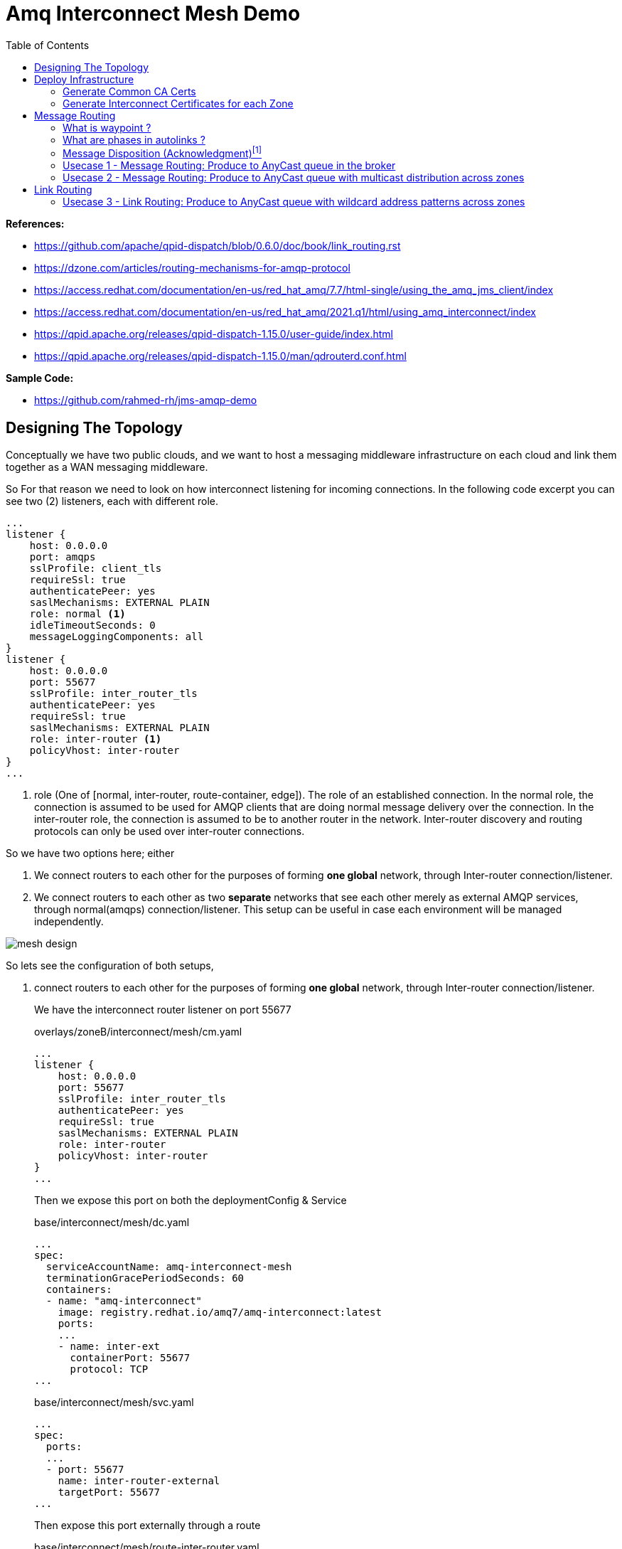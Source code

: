 :source-highlighter: highlightjs
:data-uri:
:toc: left
:markup-in-source: +verbatim,+quotes,+specialcharacters
:icons: font
:stylesdir: stylesheets
:stylesheet: colony.css

= Amq Interconnect Mesh Demo
:data-uri:

:toc:
:toc-title: Blog Contents
:toclevels: 5

.*References:*
** https://github.com/apache/qpid-dispatch/blob/0.6.0/doc/book/link_routing.rst[]
** https://dzone.com/articles/routing-mechanisms-for-amqp-protocol[]
** https://access.redhat.com/documentation/en-us/red_hat_amq/7.7/html-single/using_the_amq_jms_client/index[]
** https://access.redhat.com/documentation/en-us/red_hat_amq/2021.q1/html/using_amq_interconnect/index[]
** https://qpid.apache.org/releases/qpid-dispatch-1.15.0/user-guide/index.html[]
** https://qpid.apache.org/releases/qpid-dispatch-1.15.0/man/qdrouterd.conf.html[]


.*Sample Code:*
** https://github.com/rahmed-rh/jms-amqp-demo[]

== Designing The Topology

Conceptually we have two public clouds, and we want to host a messaging middleware infrastructure on each cloud and link them together as a WAN messaging middleware.

So For that reason we need to look on how interconnect listening for incoming connections.
In the following code excerpt you can see two (2) listeners, each with different role.

[source,yaml]
----
...
listener {
    host: 0.0.0.0
    port: amqps
    sslProfile: client_tls
    requireSsl: true
    authenticatePeer: yes
    saslMechanisms: EXTERNAL PLAIN
    role: normal <1>
    idleTimeoutSeconds: 0
    messageLoggingComponents: all
}
listener {
    host: 0.0.0.0
    port: 55677
    sslProfile: inter_router_tls
    authenticatePeer: yes
    requireSsl: true
    saslMechanisms: EXTERNAL PLAIN
    role: inter-router <1>
    policyVhost: inter-router
}
...
----
<1> role (One of [normal, inter-router, route-container, edge]). The role of an established connection.
In the normal role, the connection is assumed to be used for AMQP clients that are doing normal message delivery over the connection.
In the inter-router role, the connection is assumed to be to another router in the network. Inter-router discovery and routing protocols can only be used over inter-router connections.

So we have two options here; either

. We connect routers to each other for the purposes of forming *one global* network, through Inter-router connection/listener.
. We connect routers to each other as two *separate* networks that see each other merely as external AMQP services, through normal(amqps) connection/listener. This setup can be useful in case each environment will be managed independently.


image::images/mesh-design.png[]

So lets see the configuration of both setups,

. connect routers to each other for the purposes of forming *one global* network, through Inter-router connection/listener.
+
We have the interconnect router listener on port 55677
+
.overlays/zoneB/interconnect/mesh/cm.yaml
[source,yaml]
----
...
listener {
    host: 0.0.0.0
    port: 55677
    sslProfile: inter_router_tls
    authenticatePeer: yes
    requireSsl: true
    saslMechanisms: EXTERNAL PLAIN
    role: inter-router
    policyVhost: inter-router
}
...
----
+
Then we expose this port on both the deploymentConfig & Service
+
.base/interconnect/mesh/dc.yaml
[source,yaml]
----
...
spec:
  serviceAccountName: amq-interconnect-mesh
  terminationGracePeriodSeconds: 60
  containers:
  - name: "amq-interconnect"
    image: registry.redhat.io/amq7/amq-interconnect:latest
    ports:
    ...
    - name: inter-ext
      containerPort: 55677
      protocol: TCP
...
----
+
.base/interconnect/mesh/svc.yaml
[source,yaml]
----
...
spec:
  ports:
  ...
  - port: 55677
    name: inter-router-external
    targetPort: 55677
...
----
+
Then expose this port externally through a route
+
.base/interconnect/mesh/route-inter-router.yaml
[source,yaml]
----
kind: Route
apiVersion: route.openshift.io/v1
metadata:
  name: amq-mesh-inter-router
spec:
  port:
    targetPort: 55677
  tls:
    termination: passthrough
  to:
    kind: Service
    name: amq-interconnect-mesh
----
+
The last thing is to connect through connector from other Zone to this route
+
.overlays/zoneA/interconnect/mesh/cm.yaml
[source,yaml]
----
...
connector {
    name: remote-amq-mesh-inter-router-route
    host: amq-mesh-inter-router-broker-with-interconnect-mesh.apps.y3tpfd3p.westeurope.aroapp.io
    port: 443
    saslMechanisms: EXTERNAL PLAIN

    sslProfile: inter_router_tls
    saslUsername: remote_connection@amq-interconnect-mesh
    saslPassword: passw0rd

    role: inter-router
    verifyHostname: false
    idleTimeoutSeconds: 0
    messageLoggingComponents: all
}
...
----

. connect routers to each other as two *separate* networks that see each other merely as external AMQP services, through normal(amqps) connection/listener. This setup can be useful in case each environment will be managed independently.
+
We have the interconnect router listener on port amqps (5671)
+
.overlays/zoneB/interconnect/mesh/cm.yaml
[source,yaml]
----
...
listener {
    host: 0.0.0.0
    port: amqps
    # sslProfile: service_tls
    sslProfile: client_tls
    requireSsl: true
    authenticatePeer: yes
    saslMechanisms: EXTERNAL PLAIN
    idleTimeoutSeconds: 0
    messageLoggingComponents: all
}
----
+
Then we expose this port on both the deploymentConfig & Service
+
.base/interconnect/mesh/dc.yaml
[source,yaml]
----
...
spec:
  serviceAccountName: amq-interconnect-mesh
  terminationGracePeriodSeconds: 60
  containers:
  - name: "amq-interconnect"
    image: registry.redhat.io/amq7/amq-interconnect:latest
    ports:
    ...
    - name: amqps
      containerPort: 5671
      protocol: TCP
...
----
+
.base/interconnect/mesh/svc.yaml
[source,yaml]
----
...
spec:
  ports:
  ...
  - port: 5671
    name: amqps
    targetPort: 5671
...
----
+
Then expose this port externally through a route
+
.base/interconnect/mesh/route-amqps.yaml
[source,yaml]
----
kind: Route
apiVersion: route.openshift.io/v1
metadata:
  name: amq-mesh-amqps
spec:
  port:
    targetPort: amqps
  tls:
    termination: passthrough
  to:
    kind: Service
    name: amq-interconnect-mesh
----
+
The last thing is to connect through connector from other Zone to this route
+
.overlays/zoneA/interconnect/mesh/cm.yaml
[source,yaml]
----
...
connector {
    name: remote-amq-mesh-amqps-route
    host: amq-mesh-amqps-broker-with-interconnect-mesh.apps.y3tpfd3p.westeurope.aroapp.io
    port: 443
    saslMechanisms: EXTERNAL PLAIN

    sslProfile: client_tls
    saslUsername: remote_connection@amq-interconnect-mesh
    saslPassword: passw0rd

    role: route-container
    verifyHostname: false
    idleTimeoutSeconds: 0
    messageLoggingComponents: all
}
...
----

For the purpose of this PoC, we will use both connection/listener in different usecases, just to showcases.

== Deploy Infrastructure

In the next section, I'm going to explain how to deploy the demo Infrastructure which is using two (2) public clouds.

First Step is to generate the Certificates, which will need to secure the communication between different components for this we will do the following

=== Generate Common CA Certs

We start by generating a common CA Cert which we will use to sign all internal routers certificates, in different clusters/zones.

[source,bash]
----
$ cd amq-interconnect-mesh-demo/overlays
$ ./generate-crts.sh

$ ll crt/ca-certs/
total 16
-rw-rw-r--. 1 rahmed rahmed 1192 Mar 12 10:19 ca.crt
-rw-rw-r--. 1 rahmed rahmed  993 Mar 12 10:19 ca-csr.pem
-rw-------. 1 rahmed rahmed 1675 Mar 12 10:19 ca-key.pem
-rw-------. 1 rahmed rahmed 1675 Mar 12 10:19 tls.key
----

=== Generate Interconnect Certificates for each Zone
Now, for each Zone/Cluster we will generate certificates for Interconnect.

We need two (2) kind of certificates;

* The Internal Router certificate, which the router will use to take to its peer routers (interior,edge) to form a routers mesh
* The Client/Service Certificate (AMQPs), which will be exposed to clients (internal within OpenShift, or external outside OpenShift) trying to connect to server.

The bash script generate both certificates in one go.

[[link-internal-router-cert]]
==== The Internal Router certificate

We will start by generating the Internal router certificates.

Start by ZoneA

[source,bash]
----
$ cd overlays/zoneA/interconnect
$ ./generate-crts.sh

$ ll crt/
client-certs/   internal-certs/

$ ll internal-certs/
total 24
-rw-rw-r--. 1 rahmed rahmed 1192 Mar 12 10:39 ca.crt
-rw-------. 1 rahmed rahmed 1675 Mar 12 10:39 ca-key.pem
-rw-rw-r--. 1 rahmed rahmed   41 Mar 12 10:39 ca.srl
-rw-rw-r--. 1 rahmed rahmed 1281 Mar 12 10:39 server-csr.pem
-rw-rw-r--. 1 rahmed rahmed 1147 Mar 12 10:39 tls.crt
-rw-------. 1 rahmed rahmed 1675 Mar 12 10:39 tls.key

----

then, the same for ZoneB

[source,bash]
----
$ cd overlays/zoneB/interconnect
$ ./generate-crts.sh

$ ll crt/
client-certs/   internal-certs/

$ ll crt/internal-certs/
total 24
-rw-rw-r--. 1 rahmed rahmed 1192 Mar 12 10:43 ca.crt
-rw-------. 1 rahmed rahmed 1675 Mar 12 10:43 ca-key.pem
-rw-rw-r--. 1 rahmed rahmed   41 Mar 12 10:43 ca.srl
-rw-rw-r--. 1 rahmed rahmed 1253 Mar 12 10:43 server-csr.pem
-rw-rw-r--. 1 rahmed rahmed 1147 Mar 12 10:43 tls.crt
-rw-------. 1 rahmed rahmed 1675 Mar 12 10:43 tls.key

----

==== The Client/Service Certificate (AMQPs)

As mentioned the Client/Service Certificate is for serving Client connecting on AMQPs so it should contain

* Service Url for clients connecting from inside the OpenShift Cluster
* Route Url for clients connecting from outside the OpenShift Cluster

We will generate the Certificate where the CN is the Service Url, and the additional SANs are the Routes Urls
To customize the Urls (you will need to adjust the svc and route urls to match your environment),


[source,bash]
----
AMQ_INTERCONNECT_SVC_URL=*.broker-with-interconnect-mesh.svc.cluster.local
AMQ_INTERCONNECT_ROUTE_URL=DNS:amq-interconnect-edge-console-broker-with-interconnect-mesh.apps.cluster-f037.gcp.testdrive.openshift.com,DNS:amq-interconnect-mesh-console-broker-with-interconnect-mesh.apps.cluster-f037.gcp.testdrive.openshift.com
----

Also As mentioned before, the bash script generate both certificates (Internal Router, Client/Service) in one go.
So from the previous step <<link-internal-router-cert,internal router certificate>> the Client/Service Certificate should also be generated

[source,bash]
----
$ cd overlays/zoneA/interconnect

$ ll crt/
client-certs/   internal-certs/

$ ll crt/client-certs/
total 20
-rw-rw-r--. 1 rahmed rahmed 1131 Mar 12 10:31 client.der
-rw-rw-r--. 1 rahmed rahmed 2823 Mar 12 10:31 client.ks
-rw-rw-r--. 1 rahmed rahmed    9 Mar 12 10:31 password.txt
-rw-rw-r--. 1 rahmed rahmed 1586 Mar 12 10:31 tls.crt
-rw-------. 1 rahmed rahmed 1679 Mar 12 10:31 tls.key
----

then, also check ZoneB

[source,bash]
----
$ cd overlays/zoneB/interconnect

$ ll crt/
client-certs/   internal-certs/

$ ll crt/client-certs/
total 20
-rw-rw-r--. 1 rahmed rahmed 1107 Mar 12 10:43 client.der
-rw-rw-r--. 1 rahmed rahmed 2799 Mar 12 10:43 client.ks
-rw-rw-r--. 1 rahmed rahmed    9 Mar 12 10:43 password.txt
-rw-rw-r--. 1 rahmed rahmed 1554 Mar 12 10:43 tls.crt
-rw-------. 1 rahmed rahmed 1675 Mar 12 10:43 tls.key
----

The we need to Copy tls.crt from ZoneA as ca.crt in ZoneB and vice versa,
so they can trust each other incase we need to talk on Client/Service exposed ocp route.

[source,bash]
----
$ cp overlays/zoneB/interconnect/crt/client-certs/tls.crt overlays/zoneA/interconnect/crt/client-certs/ca.crt
$ cp overlays/zoneA/interconnect/crt/client-certs/tls.crt overlays/zoneB/interconnect/crt/client-certs/ca.crt

$ ll overlays/zoneA/interconnect/crt/client-certs/
total 24
-rw-rw-r--. 1 rahmed rahmed 1700 Mar 13 20:37 ca.crt
-rw-rw-r--. 1 rahmed rahmed 1246 Mar 12 13:10 client.der
-rw-rw-r--. 1 rahmed rahmed 2943 Mar 12 13:10 client.ks
-rw-rw-r--. 1 rahmed rahmed    9 Mar 12 13:10 password.txt
-rw-rw-r--. 1 rahmed rahmed 1744 Mar 12 13:10 tls.crt
-rw-------. 1 rahmed rahmed 1675 Mar 12 13:10 tls.key

$ ll overlays/zoneB/interconnect/crt/client-certs/
total 24
-rw-rw-r--. 1 rahmed rahmed 1744 Mar 13 20:37 ca.crt
-rw-rw-r--. 1 rahmed rahmed 1213 Mar 12 13:11 client.der
-rw-rw-r--. 1 rahmed rahmed 2911 Mar 12 13:11 client.ks
-rw-rw-r--. 1 rahmed rahmed    9 Mar 12 13:11 password.txt
-rw-rw-r--. 1 rahmed rahmed 1700 Mar 12 13:11 tls.crt
-rw-------. 1 rahmed rahmed 1675 Mar 12 13:11 tls.key

----

[source,bash]
----
kustomize build overlays/zoneA | oc apply -f -
kustomize build overlays/zoneB | oc apply -f -

----

[[link-message-routing]]
== Message Routing
With the message-routing strategy, each router makes a routing decision on a per-message basis when the message is delivered.

When the router receives a message on a link, it uses the address specified by the sender attached the link itself to the route;
if this address wasn’t specified, the destination address is get from the 'To' property of the message.
Based on such information, the router inspects its routing table to determine the route for delivering the message.
It could be a link attached by a direct receiver to the router or another router inside the network that will be the next hop for reaching the destination.
Of course, the message could be sent to different receivers all interested in the same address.
The main point here is that the routing decision is made for each received message and there is always a
communication between internal router nodes and external clients.

IMPORTANT: You can't use wildcard destination address with auto-links, auto-links address should be an explicit destination name.

=== What is waypoint ?

Waypoint - feature is intended for address hosted on some external 'waypoint', usually a broker.
So every message goes to a broker first then comes out of the broker to resend to the receiver (so there’s going to be some latency added by that process).


Setting waypoint as true will cause the proper <<link-what-phases, address-phasing>> to be used for the producer and consumer.
This will simplify the phase defaults in autolinks.

[[link-what-phases]]
=== What are phases in autolinks ?

Phase 0 is for routing deliveries (messages) from producers to the tail of the queue (the out auto-link associated with the queue).
Phase 1 is for routing deliveries (messages) from the head of the queue to subscribed consumers (the in auto-link associated with the queue).

So In cases you want two (2) addresses pointing to the same queue, Where you want a distinct address for consuming and another for producing.
You can define

[source,yaml]
----
address {
      prefix: rh.usecase.1.producer
      distribution: closest
    }
address {
        prefix: rh.usecase.1.consumer
        distribution: closest
    }

autoLink {
    address: rh.usecase.1.producer
    connection: mesh-amq-broker
    dir: out
    phase: 0
    externalAddr: rh.usecase.1.queue::rh.usecase.1.queue
    }

autoLink {
    address: rh.usecase.1.consumer
    connection: mesh-amq-broker
    dir: in
    phase: 1
    externalAddr: rh.usecase.1.queue::rh.usecase.1.queue
    }

----

=== Message Disposition (Acknowledgment)footnote:[https://access.redhat.com/documentation/en-us/red_hat_amq/7.7/html-single/using_amq_interconnect/index#understanding-message-routing-router-rhel]

Another interesting point related to the message routing is Disposition (Acknowledgment).

The level of reliability is negotiated between the client and the router when establishes a link to the router.
To achieve the negotiated level of reliability, AMQ Interconnect treats all messages as either pre-settled or unsettled.

==== Pre-settled

The router always propagates the delivery (message) and its settlement along the network.
On receiving a “pre-settled” message, it propagates the settlement to the message’s destination. However, it does not guarantee delivery.

Similar to https://activemq.apache.org/components/artemis/documentation/latest/pre-acknowledge.html[Artemis PRE_ACKNOWLEDGE], where messages will be acknowledge
on the server *before* being delivered to the client.

So, if you set Pre-settled for consumers then in AMQP land the router sends the messages to destination as settled,
meaning that the client doesn't need to send back a response as the router has already forgotten about the message.
That is why it is called "fire and forget".

==== Unsettled

Also the router propagates the delivery (message) and its settlement along the network.
for “unsettled” messages, the router needs to track the incoming delivery (message) and send the unsettled message to the destination;
when it will receive the disposition (settlement) from the final receiver, it will reply in the same way to the original sender.
This is a bit more complex in case of a multicast address, the router associates the incoming delivery with all outbound deliveries.
The router waits for each consumer to set their delivery’s final state.
After all outgoing deliveries have reached their final state, the router sets a final delivery state for the original inbound delivery and passes it to the producer.

The following table describes the reliability guarantees for unsettled messages sent to an anycast or multicast address:

[%header,cols="1,2,2"]
|===
|Final disposition
|Anycast
|Multicast

|accepted
|The consumer accepted the message.
|At least one consumer accepted the message, but no consumers rejected it.


|released
|The message did not reach its destination.
|The message did not reach any of the consumers.

|modified
|The message may or may not have reached its destination.
The delivery is considered to be "in-doubt" and should be re-sent if "at least once" delivery is required.
|The message may or may not have reached any of the consumers. However, no consumers rejected or accepted it.

|rejected
|The consumer rejected the message.
|At least one consumer rejected the message.

|===

==== Mapping Message Disposition to JMS Acknowledgmentfootnote:[https://access.redhat.com/documentation/en-us/red_hat_amq/7.7/html-single/using_the_amq_jms_client/index#connection_uri_options_jms]

Ok so as explained <<Message Disposition (Acknowledgment)>> AMQP have two Disposition modes (Pre-settled, Unsettled), So when using the JMS Client this needs to be mapped to JMS modes (AUTO_ACKNOWLEDGE, CLIENT_ACKNOWLEDGE, DUPS_OK_ACKNOWLEDGE)

IMPORTANT: Those are global for the connection factory/connection.

* Redelivery policy options
+
Redelivery policy controls how redelivered messages are handled on the client.
+
** *jms.redeliveryPolicy.maxRedeliveries*
Controls when an incoming message is rejected based on the number of times it has been redelivered. A value of 0 indicates that no message redeliveries are accepted. A value of 5 allows a message to be redelivered five times, and so on. The default is -1, meaning no limit.
+
** *jms.redeliveryPolicy.outcome*
Controls the outcome applied to a message once it has exceeded the configured maxRedeliveries value. Supported values are: ACCEPTED, REJECTED, RELEASED, MODIFIED_FAILED and MODIFIED_FAILED_UNDELIVERABLE.
The default value is MODIFIED_FAILED_UNDELIVERABLE.
+
* Presettle policy options
+
Presettle policy controls when a producer or consumer instance will be configured to use AMQP presettled messaging semantics.
+
** *jms.presettlePolicy.presettleAll*
If enabled, all producers and non-transacted consumers created operate in presettled mode. It is disabled by default.

** *jms.presettlePolicy.presettleProducers*
If enabled, all producers operate in presettled mode. It is disabled by default.

** *jms.presettlePolicy.presettleTopicProducers*
If enabled, any producer that is sending to a Topic or TemporaryTopic destination will operate in presettled mode. It is disabled by default.

** *jms.presettlePolicy.presettleQueueProducers*
If enabled, any producer that is sending to a Queue or TemporaryQueue destination will operate in presettled mode. It is disabled by default.

** *jms.presettlePolicy.presettleTransactedProducers*
If enabled, any producer that is created in a transacted Session will operate in presettled mode. It is disabled by default.

** *jms.presettlePolicy.presettleConsumers*
If enabled, all consumers operate in presettled mode. It is disabled by default.

** *jms.presettlePolicy.presettleTopicConsumers*
If enabled, any consumer that is receiving from a Topic or TemporaryTopic destination will operate in presettled mode. It is disabled by default.

** *jms.presettlePolicy.presettleQueueConsumers*
If enabled, any consumer that is receiving from a Queue or TemporaryQueue destination will operate in presettled mode. It is disabled by default.


There are also another possibility to set it at a session level from JMS, so that such a connection can share both sessions with need pre-ack and sessions that need other modes.

https://access.redhat.com/documentation/en-us/red_hat_amq/7.7/html/using_the_amq_jms_client/message_delivery#extended_session_acknowledgment_modes[Extended session acknowledgment modes]

* Individual acknowledge
* No acknowledge

=== Usecase 1 - Message Routing: Produce to AnyCast queue in the broker
Produce and Consume messages to/from address on the edge broker, this address should be created inside the broker attached to the interior mesh.
The message routing auto-links should match an 'explicit' address inside the broker.

image::images/usecase-1.png[]

So the flow will be from Edge Router -> Mesh -> Broker

As you can see, a link is established between producer and edge router and between edge router and consumer.
They are two completely distinct links (dir: out, dir: in) that the router uses for messages exchange between producer and consumer
through the routing mechanism on message basis.

It means that there is a different flow control between router (with its internal receiver - broker in our case) and Producer,
and between router (with its internal sender - also broker in our case) and Consumer.

[NOTE]
====
The default routing type to be used if not specified by the client is MULTICAST.
To create anycast addresses we will need an addressSettings on the broker that matches the destination address name.
Like the following

.overlays/zoneA/broker/mesh/broker.yaml
[source,yaml]
----
apiVersion: broker.amq.io/v2alpha4
kind: ActiveMQArtemis
metadata:
  name: mesh-broker
spec:
  ...
  addressSettings:
    applyRule: replace_all
    addressSetting:
    - match: '#'
      ...
      autoCreateAddresses: true
      autoDeleteAddresses: false

      autoCreateJmsQueues: true
      autoDeleteJmsQueues: false
      autoCreateJmsTopics: true
      autoDeleteJmsTopics: false
      autoCreateQueues: true
      autoDeleteQueues: true

      # The default routing type to be used if not specified by the client is MULTICAST.
      defaultAddressRoutingType: ANYCAST
      defaultQueueRoutingType: ANYCAST

----

====

lets see the qpid config

.overlays/zoneA/interconnect/edge/cm.yaml
[source,yaml]
----
...
address {
    prefix: rh.usecase.1.queue
    distribution: closest
}
...
----

.overlays/zoneA/interconnect/mesh/cm.yaml
[source,yaml]
----
...
address {
    prefix: rh.usecase.1.queue
    waypoint: yes
    distribution: closest

}
autoLink {
  address: rh.usecase.1.queue
  connection: zone-a-mesh-amq-broker
  dir: out
}
autoLink {
  address: rh.usecase.1.queue
  connection: zone-a-mesh-amq-broker
  dir: in
}
...
----

Now lets see the client code

[source,java]
----
/* Test for Usecase message routing */
String usecase1ProducerQueueName="rh.usecase.1.queue";
String usecase1ConsumerQueueName="rh.usecase.1.queue";
JMSProducer usecase1QueueProducer = new JMSProducer(connectionFactory1, usecase1ProducerQueueName,false);
JMSQueueConsumer usecase1QueueConsumer1 = new JMSQueueConsumer(connectionFactory1,usecase1ConsumerQueueName,"Consumer-1");

// The interconnect will create a queue "rh.group.1.queue::rh.group.1.queue" in the broker through autolinks
// We will generate 10 connection on the edge, those will not reflect on the broker.
// Only 2 connection (1 for producer & 1 for consumer) will be created on broker

Executor usecase1QueueExecutor = Executors.newFixedThreadPool(20);

// Generate 10 Producers on queue
for (int i=0;i<10;i++)
usecase1QueueExecutor.execute(usecase1QueueProducer);

// Generate 10 Consumers on queue.
for (int i=0;i<10;i++)
	usecase1QueueExecutor.execute(usecase1QueueConsumer1);
----

=== Usecase 2 - Message Routing: Produce to AnyCast queue with multicast distribution across zones
Produce messages to address on the edge broker in zone A,
then using message routing logic message message should be delivered to an address created inside the broker attached to the interior mesh,
and propagated to zone B and fan put to q1,q2 address created inside the broker attached to the interior mesh in zone B.

image::images/usecase-2.png[]

So the flow will be from Edge Router (Zone A) -> Mesh Router (Zone A) *multicast*-> Mesh Broker (Zone A) && Mesh Router (Zone B) *multicast*-> Mesh Broker (q1 && q2) -> Edge Router (q1, q2)

lets see the qpid config

.overlays/zoneA/interconnect/edge/cm.yaml
[source,yaml]
----
...
address {
    prefix: rh.usecase.2.queue
    distribution: closest
}
...
----

.overlays/zoneA/interconnect/mesh/cm.yaml
[source,yaml]
----
...
address {
    prefix: rh.usecase.2.queue
    waypoint: yes
    # I want to distribute messages to both local mesh-broker & remote mesh
    distribution: multicast
}
# broker autolinks, both dir (in, out)
autoLink {
    address: rh.usecase.2.queue
    connection: zone-a-mesh-amq-broker
    direction: out
}
autoLink {
    address: rh.usecase.2.queue
    connection: zone-a-mesh-amq-broker
    direction: in
}
...
----

.overlays/zoneB/interconnect/mesh/cm.yaml
[source,yaml]
----
...
address {
    prefix: rh.usecase.2.queue
    distribution: multicast
}
# broker autolinks, one dir (out)
autoLink {
    address: rh.usecase.2.queue
    connection: zone-b-mesh-amq-broker
    direction: out
    phase: 0
    externalAddress: rh.usecase.2.queue.q1::rh.usecase.2.queue.q1
}
autoLink {
    address: rh.usecase.2.queue
    connection: zone-b-mesh-amq-broker
    direction: out
    phase: 0
    externalAddress: rh.usecase.2.queue.q2::rh.usecase.2.queue.q2
}

address {
    prefix: rh.usecase.2.q1
    waypoint: true
    distribution: closest
}
autoLink {
    address: rh.usecase.2.q1
    connection: zone-b-mesh-amq-broker
    direction: in
    externalAddress: rh.usecase.2.queue.q1::rh.usecase.2.queue.q1
}

address {
    prefix: rh.usecase.2.q2
    waypoint: true
    distribution: closest
}
autoLink {
    address: rh.usecase.2.q2
    connection: zone-b-mesh-amq-broker
    direction: in
    externalAddress: rh.usecase.2.queue.q2::rh.usecase.2.queue.q2
}
...
----

.overlays/zoneB/interconnect/edge/cm.yaml
[source,yaml]
----
...
address {
    prefix: rh.usecase.2.q1
    distribution: closest
}
address {
    prefix: rh.usecase.2.q2
    distribution: closest
}
...
----

Now lets see the client code

[source,java]
----
JmsConnectionFactory connectionFactory1 = new JmsConnectionFactory();
connectionFactory1.setRemoteURI(
	String.format("%s?%s", zoneAUrl, "transport.verifyHost=false&transport.trustAll=true&amqp.saslMechanisms=SCRAM-SHA-1&amqp.idleTimeout=120000&amqp.traceFrames=true"));
connectionFactory1.setUsername("admin@amq-interconnect-edge");
connectionFactory1.setPassword("admin");

JmsConnectionFactory connectionFactory2 = new JmsConnectionFactory();
connectionFactory2.setRemoteURI(
	String.format("%s?%s", zoneBUrl, "transport.verifyHost=false&transport.trustAll=true&amqp.saslMechanisms=SCRAM-SHA-1&amqp.idleTimeout=120000&amqp.traceFrames=true"));
connectionFactory2.setUsername("admin@amq-interconnect-edge");
connectionFactory2.setPassword("admin");


String usecase2ProducerQueueName="rh.usecase.2.queue";
String usecase2Consumer1QueueName="rh.usecase.2.q1";
String usecase2Consumer2QueueName="rh.usecase.2.q2";

JMSProducer usecase2QueueProducer = new JMSProducer(connectionFactory1, usecase2ProducerQueueName,false);
JMSQueueConsumer usecase2QueueConsumer1 = new JMSQueueConsumer(connectionFactory2,usecase2Consumer1QueueName,"Consumer-1");
JMSQueueConsumer usecase2QueueConsumer2 = new JMSQueueConsumer(connectionFactory2,usecase2Consumer2QueueName,"Consumer-2");

Executor usecase2QueueExecutor = Executors.newFixedThreadPool((consumerCount*2)+producerCount);

// Generate 10 Producers on queue
for (int i=0;i<producerCount;i++)
	usecase2QueueExecutor.execute(usecase2QueueProducer);

// Generate 2 Consumers on each queue(q1,q2).
for (int i=0;i<consumerCount;i++)
	usecase2QueueExecutor.execute(usecase2QueueConsumer1);

for (int i=0;i<consumerCount;i++)
	usecase2QueueExecutor.execute(usecase2QueueConsumer2);
----

[NOTE]
====
One Important note, is how we link ZoneA router mesh with ZoneB router mesh.
To create this link, we need to create a connector from ZoneA router mesh to the 'amqps port' exposed through route in ZoneB router mesh.
lets check the connection 'remote-amq-mesh', which points to ZoneB router mesh

.overlays/zoneA/interconnect/mesh/cm.yaml
[source,yaml]
----
connector {
    name: remote-amq-mesh
    host: amq-interconnect-mesh-amqps-broker-with-interconnect-mesh.apps.y3tpfd3p.westeurope.aroapp.io
    port: 443 <1>
    saslMechanisms: EXTERNAL PLAIN

    sslProfile: client_tls
    saslUsername: remote_connection@amq-interconnect-mesh
    saslPassword: passw0rd

    role: route-container <2>
    # role: inter-router
    verifyHostname: false
    idleTimeoutSeconds: 0
    messageLoggingComponents: all
}
----
<1> Using amqps (TLS using SNI), for more information about OpenShift 4 Ingress check https://docs.openshift.com/container-platform/4.6/networking/configuring_ingress_cluster_traffic/overview-traffic.html[Configuring ingress cluster traffic overview]
<2> role must be route-container, connecting with role 'inter-router' will cause any auto-link using connection 'remote-amq-mesh' to be inactive.

====

== Link Routing
Link-routing is different than <<link-message-routing,message-routing strategy>> because it makes routing decisions when link-attach frames arrive.
A link is effectively chained across the network of routers from the establishing node to the destination node to establish the real link.
Once the link is established, the transfer of message deliveries, flow frames, and dispositions is performed across the routed link.


When the sender starts to send messages to the router, it propagates that message
through the established link to the destination without making any decision at the message level. You can think of it as a sort of virtual connection or a tunnel between sender and receiver through a router's network.

From a flow control point of view, it’s directly handled between sender and receiver;
The link through the router is like a “tunnel” and it seems that the two peers are directly connected.
The same is true for disposition about settlement for “unsettled” messages that the sender receives directly from the receiver.

The concept of different distribution (closest, balanced, multicast) patterns doesn’t make sense because in this case there is a direct link between sender and receiver
so the router doesn’t make any decision on single message basis but it has only to propagate the frame along the link.

=== Usecase 3 - Link Routing: Produce to AnyCast queue with wildcard address patterns across zones
Produce messages to address on the edge broker in zone A, this address is dynamic (using wild card matching)
then using link routing, message should propagated to zone B and address is created (the dynamic address name) inside the broker attached to the interior mesh in zone B.

image::images/usecase-3.png[]

So the flow will be from Edge Router (Zone A) -> Mesh Router (Zone A) -> Mesh Router (Zone B) -> Mesh Broker (Zone B) -> Edge Router (Zone B)

Please note in this usecase, the "linkRoute" defined in ZoneB will be discovered by the network through the inter-route connection.

lets see the qpid config

.overlays/zoneA/interconnect/edge/cm.yaml
[source,yaml]
----
...
address {
    prefix: rh.usecase.3.*
    distribution: closest
}
...
----

.overlays/zoneB/interconnect/mesh/cm.yaml
[source,yaml]
----
...
linkRoute {
  name: rh.usecase.3.in
  pattern: rh/usecase/3/*
  direction: in
  connection: zone-b-mesh-amq-broker
}
linkRoute {
  name: rh.usecase.3.out
  pattern: rh/usecase/3/*
  direction: out
  connection: zone-b-mesh-amq-broker
...
----

.overlays/zoneB/interconnect/edge/cm.yaml
[source,yaml]
----
...
address {
    prefix: rh.usecase.3.*
    distribution: closest
}
...
----

Now lets see the client code
[source,java]
----
JmsConnectionFactory connectionFactory1 = new JmsConnectionFactory();
connectionFactory1.setRemoteURI(
	String.format("%s?%s", zoneAUrl, "transport.verifyHost=false&transport.trustAll=true&amqp.saslMechanisms=SCRAM-SHA-1&amqp.idleTimeout=120000&amqp.traceFrames=true"));
connectionFactory1.setUsername("admin@amq-interconnect-edge");
connectionFactory1.setPassword("admin");

JmsConnectionFactory connectionFactory2 = new JmsConnectionFactory();
connectionFactory2.setRemoteURI(
	String.format("%s?%s", zoneBUrl, "transport.verifyHost=false&transport.trustAll=true&amqp.saslMechanisms=SCRAM-SHA-1&amqp.idleTimeout=120000&amqp.traceFrames=true"));
connectionFactory2.setUsername("admin@amq-interconnect-edge");
connectionFactory2.setPassword("admin");


String usecase3ProducerQueueName="rh.usecase.3.dummy";
String usecase3ConsumerQueueName="rh.usecase.3.dummy";

JMSProducer usecase3QueueProducer = new JMSProducer(connectionFactory1, usecase3ProducerQueueName,false);
JMSQueueConsumer usecase3QueueConsumer1 = new JMSQueueConsumer(connectionFactory2,usecase3ConsumerQueueName,"Consumer-1");

Executor usecase2QueueExecutor = Executors.newFixedThreadPool(consumerCount+producerCount);

// Generate Producers on any dummy queue, it should be auto-created
for (int i=0;i<producerCount;i++)
	usecase2QueueExecutor.execute(usecase3QueueProducer);

// Generate Consumers on the previously defined dummy queue
for (int i=0;i<consumerCount;i++)
	usecase2QueueExecutor.execute(usecase3QueueConsumer1);
----
